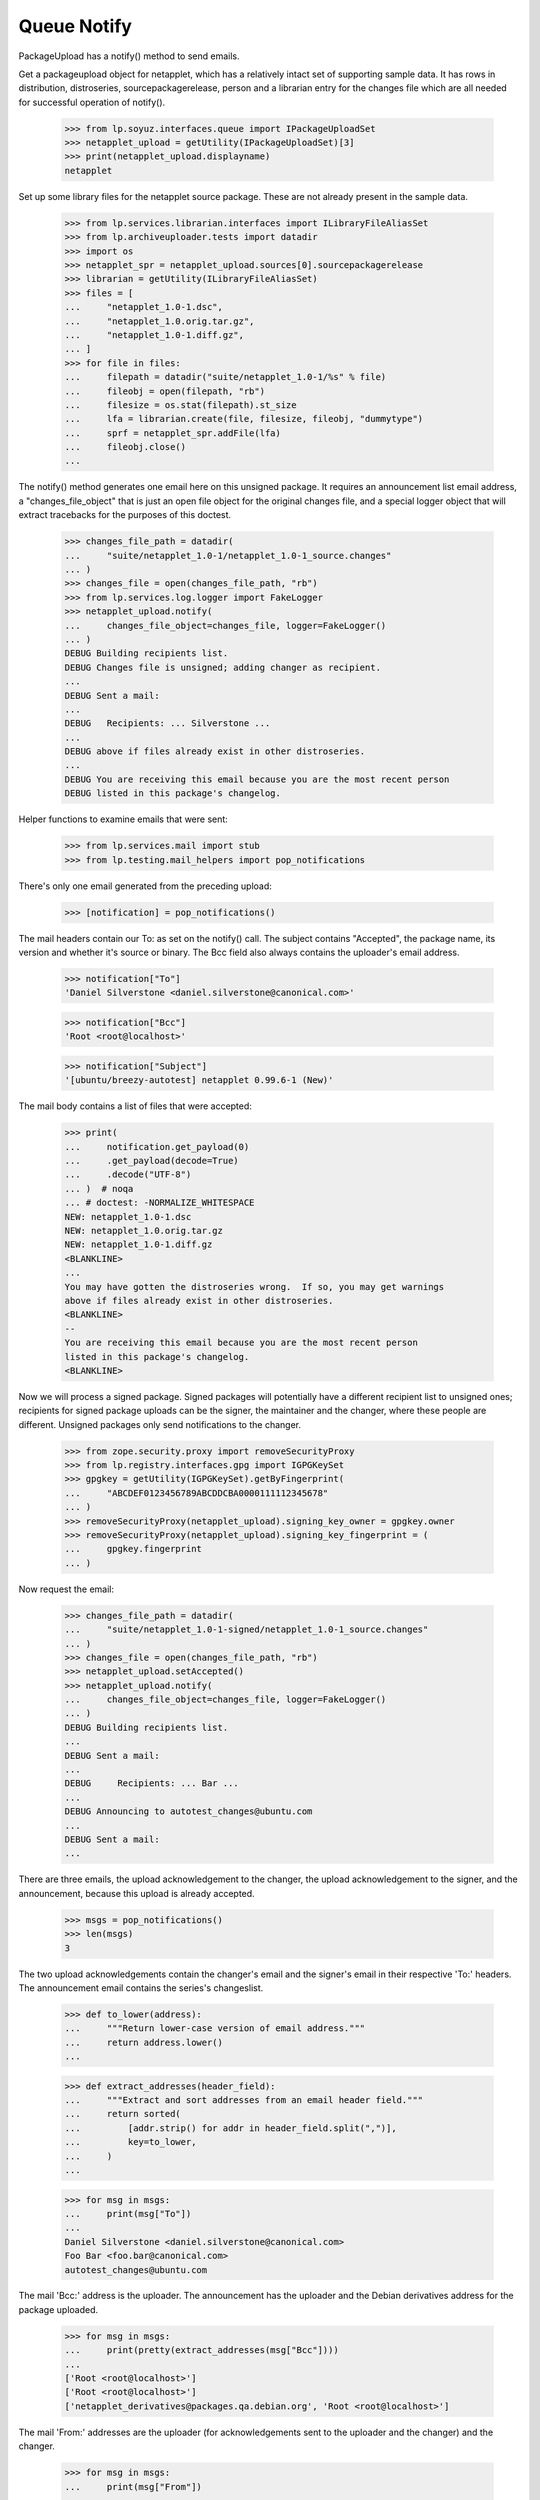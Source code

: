 Queue Notify
============

PackageUpload has a notify() method to send emails.

Get a packageupload object for netapplet, which has a relatively intact
set of supporting sample data.  It has rows in distribution,
distroseries, sourcepackagerelease, person and a librarian entry for the
changes file which are all needed for successful operation of notify().

    >>> from lp.soyuz.interfaces.queue import IPackageUploadSet
    >>> netapplet_upload = getUtility(IPackageUploadSet)[3]
    >>> print(netapplet_upload.displayname)
    netapplet

Set up some library files for the netapplet source package.  These are
not already present in the sample data.

    >>> from lp.services.librarian.interfaces import ILibraryFileAliasSet
    >>> from lp.archiveuploader.tests import datadir
    >>> import os
    >>> netapplet_spr = netapplet_upload.sources[0].sourcepackagerelease
    >>> librarian = getUtility(ILibraryFileAliasSet)
    >>> files = [
    ...     "netapplet_1.0-1.dsc",
    ...     "netapplet_1.0.orig.tar.gz",
    ...     "netapplet_1.0-1.diff.gz",
    ... ]
    >>> for file in files:
    ...     filepath = datadir("suite/netapplet_1.0-1/%s" % file)
    ...     fileobj = open(filepath, "rb")
    ...     filesize = os.stat(filepath).st_size
    ...     lfa = librarian.create(file, filesize, fileobj, "dummytype")
    ...     sprf = netapplet_spr.addFile(lfa)
    ...     fileobj.close()
    ...

The notify() method generates one email here on this unsigned package.
It requires an announcement list email address, a "changes_file_object"
that is just an open file object for the original changes file, and a
special logger object that will extract tracebacks for the purposes of
this doctest.

    >>> changes_file_path = datadir(
    ...     "suite/netapplet_1.0-1/netapplet_1.0-1_source.changes"
    ... )
    >>> changes_file = open(changes_file_path, "rb")
    >>> from lp.services.log.logger import FakeLogger
    >>> netapplet_upload.notify(
    ...     changes_file_object=changes_file, logger=FakeLogger()
    ... )
    DEBUG Building recipients list.
    DEBUG Changes file is unsigned; adding changer as recipient.
    ...
    DEBUG Sent a mail:
    ...
    DEBUG   Recipients: ... Silverstone ...
    ...
    DEBUG above if files already exist in other distroseries.
    ...
    DEBUG You are receiving this email because you are the most recent person
    DEBUG listed in this package's changelog.

Helper functions to examine emails that were sent:

    >>> from lp.services.mail import stub
    >>> from lp.testing.mail_helpers import pop_notifications

There's only one email generated from the preceding upload:

    >>> [notification] = pop_notifications()

The mail headers contain our To: as set on the notify() call.  The
subject contains "Accepted", the package name, its version and whether
it's source or binary.  The Bcc field also always contains the
uploader's email address.

    >>> notification["To"]
    'Daniel Silverstone <daniel.silverstone@canonical.com>'

    >>> notification["Bcc"]
    'Root <root@localhost>'

    >>> notification["Subject"]
    '[ubuntu/breezy-autotest] netapplet 0.99.6-1 (New)'

The mail body contains a list of files that were accepted:

    >>> print(
    ...     notification.get_payload(0)
    ...     .get_payload(decode=True)
    ...     .decode("UTF-8")
    ... )  # noqa
    ... # doctest: -NORMALIZE_WHITESPACE
    NEW: netapplet_1.0-1.dsc
    NEW: netapplet_1.0.orig.tar.gz
    NEW: netapplet_1.0-1.diff.gz
    <BLANKLINE>
    ...
    You may have gotten the distroseries wrong.  If so, you may get warnings
    above if files already exist in other distroseries.
    <BLANKLINE>
    -- 
    You are receiving this email because you are the most recent person
    listed in this package's changelog.
    <BLANKLINE>

Now we will process a signed package.  Signed packages will potentially
have a different recipient list to unsigned ones; recipients for signed
package uploads can be the signer, the maintainer and the changer, where
these people are different.  Unsigned packages only send notifications
to the changer.

    >>> from zope.security.proxy import removeSecurityProxy
    >>> from lp.registry.interfaces.gpg import IGPGKeySet
    >>> gpgkey = getUtility(IGPGKeySet).getByFingerprint(
    ...     "ABCDEF0123456789ABCDDCBA0000111112345678"
    ... )
    >>> removeSecurityProxy(netapplet_upload).signing_key_owner = gpgkey.owner
    >>> removeSecurityProxy(netapplet_upload).signing_key_fingerprint = (
    ...     gpgkey.fingerprint
    ... )

Now request the email:

    >>> changes_file_path = datadir(
    ...     "suite/netapplet_1.0-1-signed/netapplet_1.0-1_source.changes"
    ... )
    >>> changes_file = open(changes_file_path, "rb")
    >>> netapplet_upload.setAccepted()
    >>> netapplet_upload.notify(
    ...     changes_file_object=changes_file, logger=FakeLogger()
    ... )
    DEBUG Building recipients list.
    ...
    DEBUG Sent a mail:
    ...
    DEBUG     Recipients: ... Bar ...
    ...
    DEBUG Announcing to autotest_changes@ubuntu.com
    ...
    DEBUG Sent a mail:
    ...

There are three emails, the upload acknowledgement to the changer, the
upload acknowledgement to the signer, and the announcement, because this
upload is already accepted.

    >>> msgs = pop_notifications()
    >>> len(msgs)
    3

The two upload acknowledgements contain the changer's email and the signer's
email in their respective 'To:' headers.
The announcement email contains the series's changeslist.

    >>> def to_lower(address):
    ...     """Return lower-case version of email address."""
    ...     return address.lower()
    ...

    >>> def extract_addresses(header_field):
    ...     """Extract and sort addresses from an email header field."""
    ...     return sorted(
    ...         [addr.strip() for addr in header_field.split(",")],
    ...         key=to_lower,
    ...     )
    ...

    >>> for msg in msgs:
    ...     print(msg["To"])
    ...
    Daniel Silverstone <daniel.silverstone@canonical.com>
    Foo Bar <foo.bar@canonical.com>
    autotest_changes@ubuntu.com

The mail 'Bcc:' address is the uploader.  The announcement has the
uploader and the Debian derivatives address for the package uploaded.

    >>> for msg in msgs:
    ...     print(pretty(extract_addresses(msg["Bcc"])))
    ...
    ['Root <root@localhost>']
    ['Root <root@localhost>']
    ['netapplet_derivatives@packages.qa.debian.org', 'Root <root@localhost>']

The mail 'From:' addresses are the uploader (for acknowledgements sent to
the uploader and the changer) and the changer.

    >>> for msg in msgs:
    ...     print(msg["From"])
    ...
    Root <root@localhost>
    Root <root@localhost>
    Daniel Silverstone <daniel.silverstone@canonical.com>

    >>> print(msgs[0]["Subject"])
    [ubuntu/breezy-autotest] netapplet 0.99.6-1 (Accepted)

The mail body contains the same list of files again:

    >>> print(msgs[0].get_payload(0).get_payload(decode=True).decode("UTF-8"))
    ... # noqa
    ... # doctest: -NORMALIZE_WHITESPACE
    netapplet (1.0-1) ...
    <BLANKLINE>
     OK: netapplet_1.0-1.dsc
         -> Component: main Section: web
     OK: netapplet_1.0.orig.tar.gz
     OK: netapplet_1.0-1.diff.gz
    <BLANKLINE>
    ...
    -- 
    You are receiving this email because you are the most recent person
    listed in this package's changelog.
    <BLANKLINE>

All the emails have the PGP signature stripped from the .changes file to
avoid replay attacks.

    >>> print(msgs[0].get_payload(1).get_payload(decode=True).decode("UTF-8"))
    Format: 1.7
    ...
    >>> print(msgs[1].get_payload(1).get_payload(decode=True).decode("UTF-8"))
    Format: 1.7
    ...
    >>> print(msgs[2].get_payload(1).get_payload(decode=True).decode("UTF-8"))
    Format: 1.7
    ...

notify() will also work without passing the changes_file_object
parameter provided that everything is already committed to the database
(which is not the case when nascent upload runs).  This example
demonstrates this usage:

    >>> from lp.services.librarianserver.testing.server import (
    ...     fillLibrarianFile,
    ... )
    >>> changes_file = open(changes_file_path, "rb")
    >>> fillLibrarianFile(1, content=changes_file.read())
    >>> changes_file.close()
    >>> from lp.soyuz.enums import PackageUploadStatus
    >>> from lp.soyuz.model.queue import PassthroughStatusValue
    >>> removeSecurityProxy(netapplet_upload).status = PassthroughStatusValue(
    ...     PackageUploadStatus.NEW
    ... )
    >>> netapplet_upload.notify(logger=FakeLogger())
    DEBUG Building recipients list.
    ...
    DEBUG Sent a mail:
    ...
    DEBUG   Recipients: ... Silverstone ...
    ...
    DEBUG above if files already exist in other distroseries.
    ...
    DEBUG You are receiving this email because you are the most recent person
    DEBUG listed in this package's changelog.
    DEBUG Sent a mail:
    ...
    DEBUG   Recipients: ... Bar ...
    ...
    DEBUG above if files already exist in other distroseries.
    ...
    DEBUG You are receiving this email because you made this upload.

Two emails are generated, one to the changer and one to the signer:

    >>> [changer_notification, signer_notification] = pop_notifications()

The mail headers are the same as before:

    >>> print(changer_notification["To"])
    Daniel Silverstone <daniel.silverstone@canonical.com>
    >>> print(signer_notification["To"])
    Foo Bar <foo.bar@canonical.com>

    >>> print(changer_notification["Bcc"])
    Root <root@localhost>
    >>> print(signer_notification["Bcc"])
    Root <root@localhost>

    >>> print(changer_notification["Subject"])
    [ubuntu/breezy-autotest] netapplet 0.99.6-1 (New)
    >>> print(signer_notification["Subject"])
    [ubuntu/breezy-autotest] netapplet 0.99.6-1 (New)

The mail body contains the same list of files again:

    >>> print(
    ...     changer_notification.get_payload(0)
    ...     .get_payload(decode=True)
    ...     .decode("UTF-8")
    ... )  # noqa
    ... # doctest: -NORMALIZE_WHITESPACE
    NEW: netapplet_1.0-1.dsc
    NEW: netapplet_1.0.orig.tar.gz
    NEW: netapplet_1.0-1.diff.gz
    <BLANKLINE>
    ...
    You may have gotten the distroseries wrong.  If so, you may get warnings
    above if files already exist in other distroseries.
    <BLANKLINE>
    -- 
    You are receiving this email because you are the most recent person
    listed in this package's changelog.
    <BLANKLINE>
    >>> print(
    ...     signer_notification.get_payload(0)
    ...     .get_payload(decode=True)
    ...     .decode("UTF-8")
    ... )  # noqa
    ... # doctest: -NORMALIZE_WHITESPACE
    NEW: netapplet_1.0-1.dsc
    NEW: netapplet_1.0.orig.tar.gz
    NEW: netapplet_1.0-1.diff.gz
    <BLANKLINE>
    ...
    You may have gotten the distroseries wrong.  If so, you may get warnings
    above if files already exist in other distroseries.
    <BLANKLINE>
    -- 
    You are receiving this email because you made this upload.
    <BLANKLINE>

notify() will also generate rejection notices if the upload failed.  The
summary_text argument is text that is appended to any auto-generated
text for the summary.  Rejections don't currently auto-generate
anything.

    >>> netapplet_upload.setRejected()
    >>> netapplet_upload.notify(
    ...     summary_text="Testing rejection message", logger=FakeLogger()
    ... )
    DEBUG Building recipients list.
    ...
    DEBUG Sent a mail:
    DEBUG   Subject: [ubuntu/breezy-autotest] netapplet 0.99.6-1 (Rejected)
    DEBUG   Sender: Root <root@localhost>
    DEBUG   Recipients: ... Silverstone ...
    DEBUG   Bcc: Root <root@localhost>
    DEBUG   Body:
    DEBUG Rejected:
    DEBUG Testing rejection message
    ...
    DEBUG If you don't understand why your files were rejected, or if the
    ...
    DEBUG You are receiving this email because you are the most recent person
    DEBUG listed in this package's changelog.
    ...
    DEBUG   Subject: [ubuntu/breezy-autotest] netapplet 0.99.6-1 (Rejected)
    DEBUG   Sender: Root <root@localhost>
    DEBUG   Recipients: ... Bar ...
    DEBUG   Bcc: Root <root@localhost>
    DEBUG   Body:
    DEBUG Rejected:
    DEBUG Testing rejection message
    ...
    DEBUG If you don't understand why your files were rejected, or if the
    ...
    DEBUG You are receiving this email because you made this upload.

Two emails are generated:

    >>> transaction.commit()
    >>> len(stub.test_emails)
    2

Clean up, otherwise stuff is left lying around in /var/tmp.

    >>> from lp.testing.layers import LibrarianLayer
    >>> LibrarianLayer.librarian_fixture.clear()

